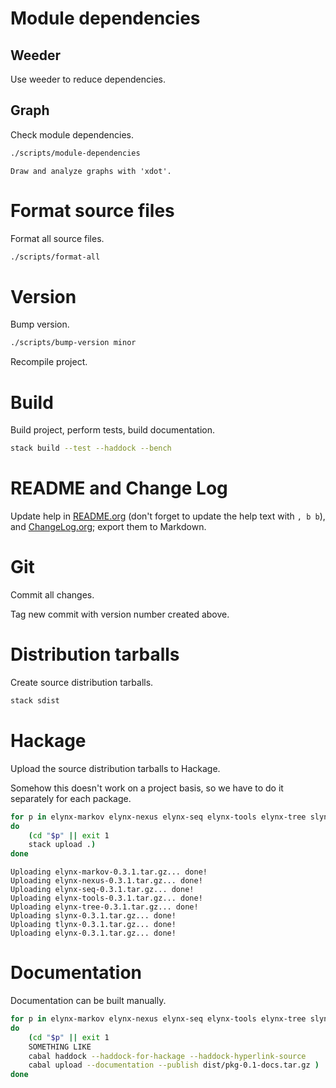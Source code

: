 * Module dependencies
** Weeder
Use weeder to reduce dependencies.

** Graph
Check module dependencies.

#+NAME: CheckModuleDependencies
#+BEGIN_SRC sh :exports both :results output verbatim
./scripts/module-dependencies
#+END_SRC

#+RESULTS: CheckModuleDependencies
: Draw and analyze graphs with 'xdot'.

* Format source files
Format all source files.

#+NAME: CleanFilesStylishHaskell
#+BEGIN_SRC sh :exports both :results output verbatim
./scripts/format-all
#+END_SRC

#+RESULTS: CleanFilesStylishHaskell

* Version
Bump version.

#+NAME: BumpVersion
#+BEGIN_SRC sh :exports both :results output verbatim
./scripts/bump-version minor
#+END_SRC

Recompile project.

* Build
Build project, perform tests, build documentation.

#+NAME: Build
#+BEGIN_SRC sh :exports both :results output verbatim
stack build --test --haddock --bench
#+END_SRC

#+RESULTS: Build

* README and Change Log
Update help in [[file:README.org][README.org]] (don't forget to update the help text with =, b b=),
and [[file:ChangeLog.org][ChangeLog.org]]; export them to Markdown.

* Git
Commit all changes.

Tag new commit with version number created above.

* Distribution tarballs
Create source distribution tarballs.

#+NAME: HackageCreateTarballs
#+BEGIN_SRC sh :exports both :results output verbatim
stack sdist
#+END_SRC

#+RESULTS: HackageCreateTarballs

* Hackage
Upload the source distribution tarballs to Hackage.

Somehow this doesn't work on a project basis, so we have to do it separately for
each package.

#+NAME: HackageUploadTarballs
#+BEGIN_SRC sh :exports both :results output verbatim
for p in elynx-markov elynx-nexus elynx-seq elynx-tools elynx-tree slynx tlynx elynx
do
    (cd "$p" || exit 1
    stack upload .)
done
#+END_SRC

#+RESULTS: HackageUploadTarballs
: Uploading elynx-markov-0.3.1.tar.gz... done!
: Uploading elynx-nexus-0.3.1.tar.gz... done!
: Uploading elynx-seq-0.3.1.tar.gz... done!
: Uploading elynx-tools-0.3.1.tar.gz... done!
: Uploading elynx-tree-0.3.1.tar.gz... done!
: Uploading slynx-0.3.1.tar.gz... done!
: Uploading tlynx-0.3.1.tar.gz... done!
: Uploading elynx-0.3.1.tar.gz... done!

* Documentation
Documentation can be built manually.

#+NAME: HackageUploadDocumentation
#+BEGIN_SRC sh :exports both :results output verbatim
for p in elynx-markov elynx-nexus elynx-seq elynx-tools elynx-tree slynx tlynx elynx
do
    (cd "$p" || exit 1
    SOMETHING LIKE
    cabal haddock --haddock-for-hackage --haddock-hyperlink-source
    cabal upload --documentation --publish dist/pkg-0.1-docs.tar.gz )
done
#+END_SRC
